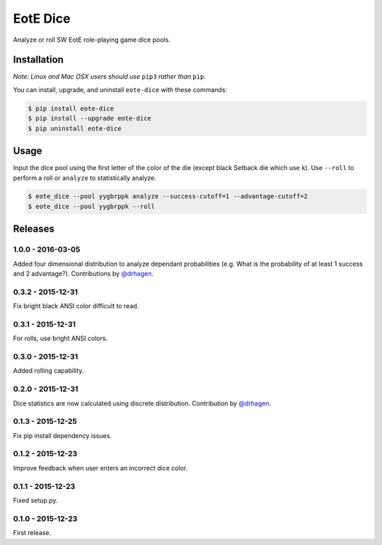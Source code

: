 EotE Dice
=========

.. image:: https://travis-ci.org/johnthagen/eote-dice.svg
    :target: https://travis-ci.org/johnthagen/eote-dice

.. image:: https://codeclimate.com/github/johnthagen/eote-dice/badges/gpa.svg
   :target: https://codeclimate.com/github/johnthagen/eote-dice

.. image:: https://codeclimate.com/github/johnthagen/eote-dice/badges/issue_count.svg
   :target: https://codeclimate.com/github/johnthagen/eote-dice

.. image:: https://codecov.io/github/johnthagen/eote-dice/coverage.svg
    :target: https://codecov.io/github/johnthagen/eote-dice

.. image:: https://img.shields.io/pypi/v/eote-dice.svg
    :target: https://pypi.python.org/pypi/eote-dice

.. image:: https://img.shields.io/pypi/status/eote-dice.svg
    :target: https://pypi.python.org/pypi/eote-dice

.. image:: https://img.shields.io/pypi/pyversions/eote-dice.svg
    :target: https://pypi.python.org/pypi/eote-dice/

.. image:: https://img.shields.io/pypi/dm/eote-dice.svg
    :target: https://pypi.python.org/pypi/eote-dice/

Analyze or roll SW EotE role-playing game dice pools.

Installation
------------

*Note: Linux and Mac OSX users should use* ``pip3`` *rather than* ``pip``.

You can install, upgrade, and uninstall ``eote-dice`` with these commands:

.. code:: shell-session

    $ pip install eote-dice
    $ pip install --upgrade eote-dice
    $ pip uninstall eote-dice

Usage
-----

Input the dice pool using the first letter of the color of the die (except black Setback die which
use ``k``).  Use ``--roll`` to perform a roll or ``analyze`` to statistically analyze.

.. code:: shell-session

    $ eote_dice --pool yygbrppk analyze --success-cutoff=1 --advantage-cutoff=2
    $ eote_dice --pool yygbrppk --roll


Releases
--------

1.0.0 - 2016-03-05
^^^^^^^^^^^^^^^^^^

Added four dimensional distribution to analyze dependant probabilities (e.g.
What is the probability of at least 1 success and 2 advantage?). Contributions by
`@drhagen <https://github.com/drhagen>`_.

0.3.2 - 2015-12-31
^^^^^^^^^^^^^^^^^^

Fix bright black ANSI color difficult to read.

0.3.1 - 2015-12-31
^^^^^^^^^^^^^^^^^^

For rolls, use bright ANSI colors.

0.3.0 - 2015-12-31
^^^^^^^^^^^^^^^^^^

Added rolling capability.


0.2.0 - 2015-12-31
^^^^^^^^^^^^^^^^^^

Dice statistics are now calculated using discrete distribution.  Contribution by
`@drhagen <https://github.com/drhagen>`_.

0.1.3 - 2015-12-25
^^^^^^^^^^^^^^^^^^

Fix pip install dependency issues.

0.1.2 - 2015-12-23
^^^^^^^^^^^^^^^^^^

Improve feedback when user enters an incorrect dice color.

0.1.1 - 2015-12-23
^^^^^^^^^^^^^^^^^^

Fixed setup.py.

0.1.0 - 2015-12-23
^^^^^^^^^^^^^^^^^^

First release.
